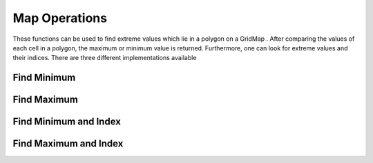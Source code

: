 ==============
Map Operations
==============

These functions can be used to find extreme values which lie in a polygon on a GridMap .
After comparing the values of each cell in a polygon, the maximum or minimum value is returned.
Furthermore, one can look for extreme values and their indices.
There are three different implementations available

Find Minimum
************

.. doxygenfunction:: hector_math::findMinimum

Find Maximum
************

.. doxygenfunction:: hector_math::findMaximum

Find Minimum and Index
**********************

.. doxygenfunction:: hector_math::findMinimumAndIndex

Find Maximum and Index
**********************

.. doxygenfunction:: hector_math::findMaximumAndIndex

